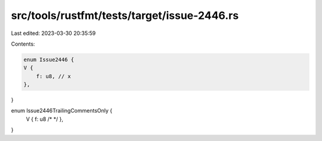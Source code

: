 src/tools/rustfmt/tests/target/issue-2446.rs
============================================

Last edited: 2023-03-30 20:35:59

Contents:

.. code-block:: rs

    enum Issue2446 {
    V {
        f: u8, // x
    },
}

enum Issue2446TrailingCommentsOnly {
    V { f: u8 /* */ },
}


